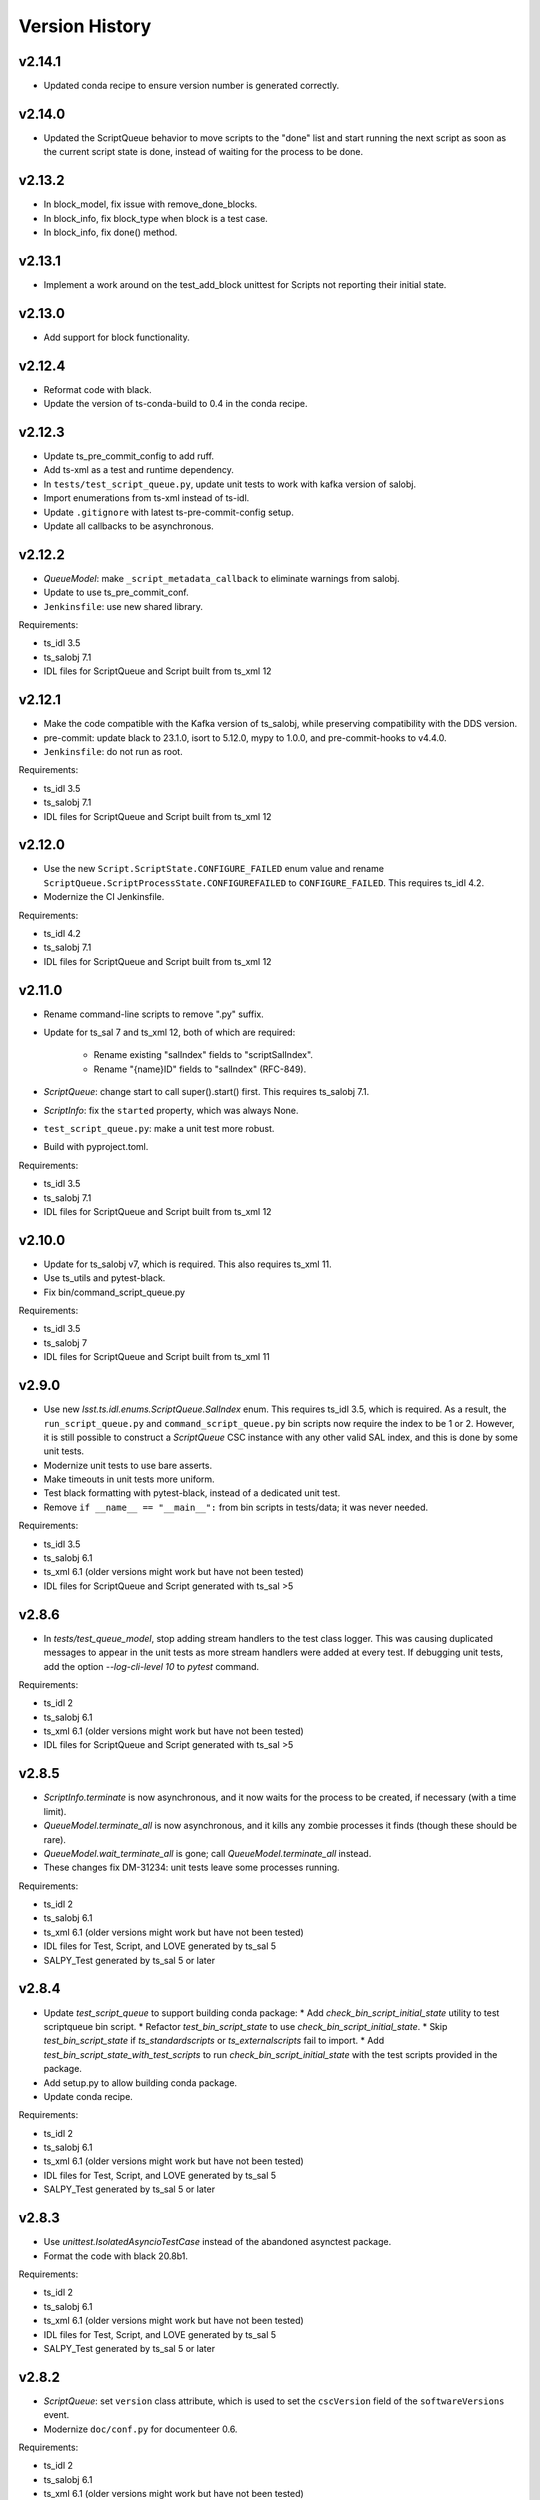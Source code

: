 .. py:currentmodule:: lsst.ts.scriptqueue

.. _lsst.ts.scriptqueue.version_history:

###############
Version History
###############

v2.14.1
-------

* Updated conda recipe to ensure version number is generated correctly.

v2.14.0
-------

* Updated the ScriptQueue behavior to move scripts to the "done" list and start running the next script as soon as the current script state is done, instead of waiting for the process to be done.

v2.13.2
-------

* In block_model, fix issue with remove_done_blocks.

* In block_info, fix block_type when block is a test case.

* In block_info, fix done() method.

v2.13.1
-------

* Implement a work around on the test_add_block unittest for Scripts not reporting their initial state.

v2.13.0
-------

* Add support for block functionality.

v2.12.4
-------

* Reformat code with black.
* Update the version of ts-conda-build to 0.4 in the conda recipe.

v2.12.3
-------

* Update ts_pre_commit_config to add ruff.
* Add ts-xml as a test and runtime dependency.
* In ``tests/test_script_queue.py``, update unit tests to work with kafka version of salobj.
* Import enumerations from ts-xml instead of ts-idl.
* Update ``.gitignore`` with latest ts-pre-commit-config setup.
* Update all callbacks to be asynchronous.

v2.12.2
-------

* `QueueModel`: make ``_script_metadata_callback`` to eliminate warnings from salobj.
* Update to use ts_pre_commit_conf.
* ``Jenkinsfile``: use new shared library.

Requirements:

* ts_idl 3.5
* ts_salobj 7.1
* IDL files for ScriptQueue and Script built from ts_xml 12

v2.12.1
-------

* Make the code compatible with the Kafka version of ts_salobj, while preserving compatibility with the DDS version.
* pre-commit: update black to 23.1.0, isort to 5.12.0, mypy to 1.0.0, and pre-commit-hooks to v4.4.0.
* ``Jenkinsfile``: do not run as root.

Requirements:

* ts_idl 3.5
* ts_salobj 7.1
* IDL files for ScriptQueue and Script built from ts_xml 12

v2.12.0
-------

* Use the new ``Script.ScriptState.CONFIGURE_FAILED`` enum value and rename ``ScriptQueue.ScriptProcessState.CONFIGUREFAILED`` to ``CONFIGURE_FAILED``.
  This requires ts_idl 4.2.
* Modernize the CI Jenkinsfile.

Requirements:

* ts_idl 4.2
* ts_salobj 7.1
* IDL files for ScriptQueue and Script built from ts_xml 12

v2.11.0
-------

* Rename command-line scripts to remove ".py" suffix.
* Update for ts_sal 7 and ts_xml 12, both of which are required:

    * Rename existing "salIndex" fields to "scriptSalIndex".
    * Rename "{name}ID" fields to "salIndex" (RFC-849).

* `ScriptQueue`: change start to call super().start() first.
  This requires ts_salobj 7.1.
* `ScriptInfo`: fix the ``started`` property, which was always None.
* ``test_script_queue.py``: make a unit test more robust.
* Build with pyproject.toml.

Requirements:

* ts_idl 3.5
* ts_salobj 7.1
* IDL files for ScriptQueue and Script built from ts_xml 12

v2.10.0
-------

* Update for ts_salobj v7, which is required.
  This also requires ts_xml 11.
* Use ts_utils and pytest-black.
* Fix bin/command_script_queue.py

Requirements:

* ts_idl 3.5
* ts_salobj 7
* IDL files for ScriptQueue and Script built from ts_xml 11

v2.9.0
------

* Use new `lsst.ts.idl.enums.ScriptQueue.SalIndex` enum.
  This requires ts_idl 3.5, which is required.
  As a result, the ``run_script_queue.py`` and ``command_script_queue.py`` bin scripts now require the index to be 1 or 2.
  However, it is still possible to construct a `ScriptQueue` CSC instance with any other valid SAL index, and this is done by some unit tests.
* Modernize unit tests to use bare asserts.
* Make timeouts in unit tests more uniform.
* Test black formatting with pytest-black, instead of a dedicated unit test.
* Remove ``if __name__ == "__main__":`` from bin scripts in tests/data; it was never needed.

Requirements:

* ts_idl 3.5
* ts_salobj 6.1
* ts_xml 6.1 (older versions might work but have not been tested)
* IDL files for ScriptQueue and Script generated with ts_sal >5

v2.8.6
------

* In `tests/test_queue_model`, stop adding stream handlers to the test class logger. 
  This was causing duplicated messages to appear in the unit tests as more stream handlers were added at every test. 
  If debugging unit tests, add the option `--log-cli-level 10` to `pytest` command.
  
Requirements:

* ts_idl 2
* ts_salobj 6.1
* ts_xml 6.1 (older versions might work but have not been tested)
* IDL files for ScriptQueue and Script generated with ts_sal >5

v2.8.5
------

* `ScriptInfo.terminate` is now asynchronous, and it now waits for the process to be created, if necessary (with a time limit).
* `QueueModel.terminate_all` is now asynchronous, and it kills any zombie processes it finds (though these should be rare).
* `QueueModel.wait_terminate_all` is gone; call `QueueModel.terminate_all` instead.
* These changes fix DM-31234: unit tests leave some processes running.

Requirements:

* ts_idl 2
* ts_salobj 6.1
* ts_xml 6.1 (older versions might work but have not been tested)
* IDL files for Test, Script, and LOVE generated by ts_sal 5
* SALPY_Test generated by ts_sal 5 or later

v2.8.4
------

* Update `test_script_queue` to support building conda package:
  * Add `check_bin_script_initial_state` utility to test scriptqueue bin script.
  * Refactor `test_bin_script_state` to use `check_bin_script_initial_state`.
  * Skip `test_bin_script_state` if `ts_standardscripts` or `ts_externalscripts` fail to import.
  * Add `test_bin_script_state_with_test_scripts` to run `check_bin_script_initial_state` with the test scripts provided in the package.
* Add setup.py to allow building conda package.
* Update conda recipe.

Requirements:

* ts_idl 2
* ts_salobj 6.1
* ts_xml 6.1 (older versions might work but have not been tested)
* IDL files for Test, Script, and LOVE generated by ts_sal 5
* SALPY_Test generated by ts_sal 5 or later

v2.8.3
------

* Use `unittest.IsolatedAsyncioTestCase` instead of the abandoned asynctest package.
* Format the code with black 20.8b1.

Requirements:

* ts_idl 2
* ts_salobj 6.1
* ts_xml 6.1 (older versions might work but have not been tested)
* IDL files for Test, Script, and LOVE generated by ts_sal 5
* SALPY_Test generated by ts_sal 5 or later

v2.8.2
------

* `ScriptQueue`: set ``version`` class attribute, which is used to set
  the ``cscVersion`` field of the ``softwareVersions`` event.
* Modernize ``doc/conf.py`` for documenteer 0.6.

Requirements:

* ts_idl 2
* ts_salobj 6.1
* ts_xml 6.1 (older versions might work but have not been tested)
* IDL files for Test, Script, and LOVE generated by ts_sal 5
* SALPY_Test generated by ts_sal 5 or later

v2.8.1
------

* Removed a small bit of ts_salobj 5 compatibility code.
* Add a conda Jenkins build.

Requirements:

* ts_idl 2
* ts_salobj 6.1
* ts_xml 6.1 (older versions might work but have not been tested)
* IDL files for Test, Script, and LOVE generated by ts_sal 5
* SALPY_Test generated by ts_sal 5 or later

v2.8.0
------

* Update for ts_salobj 6.1, which is required.
* Add support for the ``--state`` command-line argument in ``run_script_queue.py``.
  This requires ts_salobj 6.1.
* Add ``initial_state`` constructor argument to `ScriptQueue`.
* Use `lsst.ts.salobj.set_random_lsst_dds_partition_prefix` instead of `lsst.ts.salobj.set_random_lsst_dds_domain`.
  This requires ts_salobj 6.
* Update ``Jenkinsfile`` to use Docker image ``lsstts/develop-env:develop`` instead of ``lsstts/salobj:develop``.
  This allows tests to use the ts_standardscripts and ts_externalscripts packages.
* Update to use ``pre-commit`` to maintain ``flake8`` and ``black`` compliance.

Requirements:

* ts_idl 2
* ts_salobj 6.1
* ts_xml 6.1 (older versions might work but have not been tested)
* IDL files for Test, Script, and LOVE generated by ts_sal 5
* SALPY_Test generated by ts_sal 5 or later

v2.7.2
------

* Stop setting ``tel_max_history`` when creating `lsst.ts.salobj.Remote`\ s.
  I recommend not running this version with ts_salobj 5; it may work, but is risky.

Requirements:

* ts_salobj 6
* ts_idl 2
* ts_xml 4.7
* IDL files for Script and ScriptQueue, e.g. built with ``make_idl_files.py``
* asynctest

v2.7.1
------

* Enhance the ScriptQueue commander by adding a heartbeat monitor for the currently running script.

Requirements:

* ts_salobj 5.17 / 6
* ts_idl 1 / 2
* ts_xml 4.7
* IDL files for Script and ScriptQueue, e.g. built with ``make_idl_files.py``
* asynctest

v2.7.0
------

* Overhaul the documentation.
* Add all finished scripts to the history, even if they failed.

Requirements:

* ts_salobj 5.17
* ts_idl 1
* ts_xml 4.7
* IDL files for Script and ScriptQueue, e.g. built with ``make_idl_files.py``
* asynctest

v2.6.4
------

* Make the `move`, `requeue` and `showScript` commands fail without logging an exception if a specified script does not exist.

Requirements:

* ts_salobj 5.17
* ts_idl 1
* ts_xml 4.7
* IDL files for Script and ScriptQueue, e.g. built with ``make_idl_files.py``
* asynctest

v2.6.3
------

* Enhance the ScriptQueue commander to add options for the "add" command
  and to accept a default log level for scripts as a command-line argument.

Requirements:

* ts_salobj 5.17
* ts_idl 1
* ts_xml 4.7
* IDL files for Script and ScriptQueue, e.g. built with ``make_idl_files.py``
* asynctest

v2.6.2
------

* Fix the stopScripts command in `ScriptQueueCommander`.
* Update the pre-commit hook to block the commit if any code is not formatted with black.
* Update SConstruct so it does not need configuration and remove cfg file from ups.

Requirements:

* ts_salobj 5.17
* ts_idl 1
* ts_xml 4.7
* IDL files for Script and ScriptQueue, e.g. built with ``make_idl_files.py``
* asynctest

v2.6.1
------

Salobj 6 changed the name of the ``SalInfo.makeAckCmd`` method to ``SalInfo.make_ackcmd``.
Add a check to make sure ``SalInfo`` has a ``make_ackcmd`` attribute and use ``makeAckCmd`` if not.

* Add backward compatibility between salobj 5 and 6.
* Add Jenkinsfile for CI job.
* In test_utils.py separate testing ``get_scripts_dir`` from standard and external scripts.
  Since packages are optional, skip tests if packages cannot be imported.

v2.6.0
------

* Replaced ``bin/request_script.py`` with ``bin/command_script_queue.py``, which is based on `lsst.ts.salobj.CscCommander`.
  This change requires ts_sal v5.17.0 or later.

Requirements:

* ts_salobj 5.17
* ts_idl 1
* ts_xml 4.7
* IDL files for Script and ScriptQueue, e.g. built with ``make_idl_files.py``
* asynctest

v2.5.2
------

* Fixed warnings in ``tests/test_queue_model.py`` caused by not allowing all queued scripts to finish.

Requirements:

* ts_salobj 5.11
* ts_idl 1
* ts_xml 4.7
* IDL files for Script and ScriptQueue, e.g. built with ``make_idl_files.py``
* asynctest

v2.5.1
------

* Add ``tests/test_black.py`` to verify that files are formatted with black.
  This requires ts_salobj 5.11 or later.
* Make `ui.RequestModel` compatible with ts_salobj 5.12.
* Make time limits in unit tests simpler and more generous.
  This makes the tests simpler and should help tests pass on machines with limited resources.
* Fix flake8 warnings about f strings with no {}.
* Update ``.travis.yml`` to remove ``sudo: false`` to github travis checks pass once again.

Requirements:

* ts_salobj 5.11
* ts_idl 1
* ts_xml 4.7
* IDL files for Script and ScriptQueue, e.g. built with ``make_idl_files.py``
* asynctest

v2.5.0
------

Major changes:

* Output the ``nextVisit`` and ``nextVisitCanceled`` events.
* Code formatted by ``black``, with a pre-commit hook to enforce this. See the README file for configuration instructions.

Requirements:

* ts_salobj 5.4
* ts_idl 1
* ts_xml 4.7
* IDL files for Script and ScriptQueue, e.g. built with ``make_idl_files.py``
* asynctest

v2.4.0
------

Update for ts_salobj v5.
Allow specifying log level and checkpoints when adding a script.
Modernize asyncio usage for python 3.7.

Requirements:

* ts_salobj v5
* ts_idl v0.4
* IDL files for Script and ScriptQueue, e.g. built with ``make_idl_files.py``
* asynctest

v2.3.0
------
Update to run unit tests with asynctest

Requirements:

* ts_salobj v4.3
* ts_idl
* IDL files for Script and ScriptQueue, e.g. built with ``make_idl_files.py``
* asynctest

v2.2.2
------

Fix the showSchema command.

Requirements:

* ts_salobj v4.3
* ts_idl
* IDL files for Script and ScriptQueue, e.g. built with ``make_idl_files.py``


v2.2.1
------

Improve timeouts in tests for robustness. This was necessitated by DM-20259 changes to ts_salobj.

Requirements:

* ts_salobj v4.3
* ts_idl
* IDL files for Script and ScriptQueue, e.g. built with ``make_idl_files.py``

v2.2.0
------

Move BaseScript and TestScript to ts_salobj to break a circular dependency.

Requirements:

* ts_salobj v4.3
* ts_idl
* IDL files for Script and ScriptQueue, e.g. built with ``make_idl_files.py``

v2.1.0
------

Add run_one_script.py bin script to easily run a single script,
e.g. for development.

Also modify the script queue to get the default locations
for standard and external scripts using ``get_scripts_dir``
functions in ``ts_standardscripts`` and ``ts_externalscripts``.

Requirements:

* ts_salobj v4.3
* ts_idl
* IDL files for Script and ScriptQueue, e.g. built with ``make_idl_files.py``

v2.0.0
------

Use OpenSplice dds instead of SALPY libraries and use a schema to validate configuration and specify default values.

See https://community.lsst.org/t/changes-to-sal-script-schemas-and-dds/3709 for more information about what has changed.

Requirements:

* ts_salobj v4.3
* ts_idl
* IDL files for Script and ScriptQueue, e.g. built with ``make_idl_files.py``
